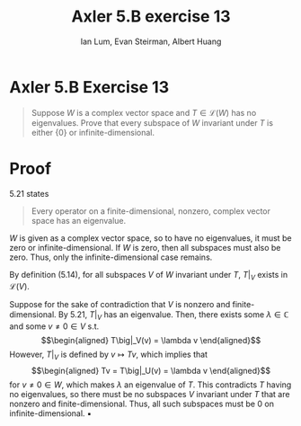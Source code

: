 #+TITLE: Axler 5.B exercise 13
#+AUTHOR: Ian Lum, Evan Steirman, Albert Huang
* Axler 5.B Exercise 13
  #+begin_quote
  Suppose $W$ is a complex vector space and $T \in  \mathcal{L} (W)$ has no eigenvalues. Prove that every subspace of $W$ invariant under $T$ is either $\{0\}$ or infinite-dimensional.
  #+end_quote
* Proof
  5.21 states
  #+begin_quote
  Every operator on a finite-dimensional, nonzero, complex vector space has an eigenvalue.
  #+end_quote
  $W$ is given as a complex vector space, so to have no eigenvalues, it must be zero or infinite-dimensional. If $W$ is zero, then all subspaces must also be zero. Thus, only the infinite-dimensional case remains.

  By definition (5.14), for all subspaces $V$ of $W$ invariant under $T$, $T\big|_V$ exists in $\mathcal{L} (V)$.

  Suppose for the sake of contradiction that $V$ is nonzero and finite-dimensional. By 5.21, $T\big|_V$ has an eigenvalue. Then, there exists some \(\lambda \in \mathbb{C} \) and some $v \neq 0 \in V$ s.t.
  \[\begin{aligned}
  T\big|_V(v) = \lambda v
  \end{aligned}\]
  However, $T\big|_V$ is defined by $v \mapsto Tv$, which implies that
  \[\begin{aligned}
  Tv = T\big|_U(v) = \lambda v
  \end{aligned}\]
  for $v \neq 0 \in W$, which makes $\lambda$ an eigenvalue of $T$. This contradicts $T$ having no eigenvalues, so there must be no subspaces $V$ invariant under $T$ that are nonzero and finite-dimensional. Thus, all such subspaces must be $0$ on infinite-dimensional. \hfill \blacksquare
